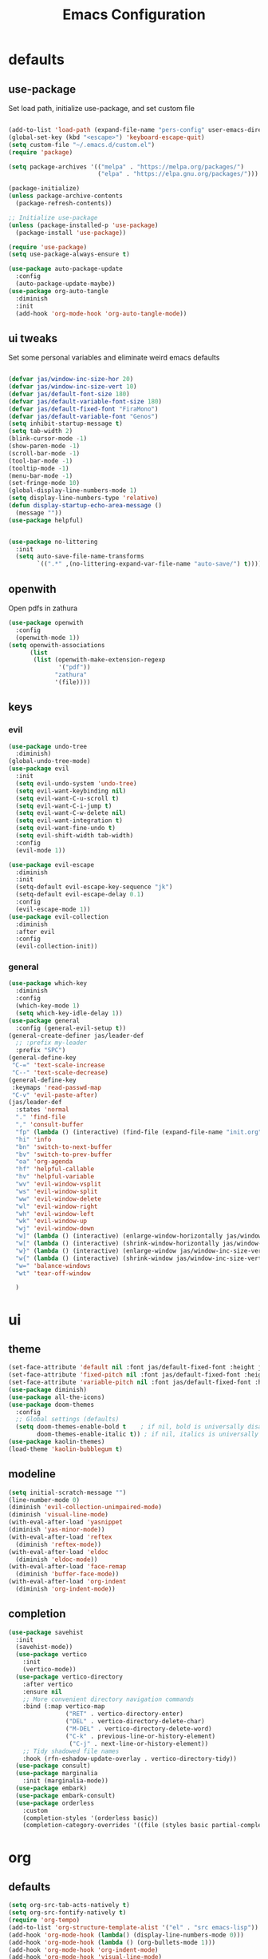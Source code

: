 #+title: Emacs Configuration
#+property: header-args :tangle ./init.el
#+auto_tangle: t
* defaults
** use-package
Set load path, initialize use-package, and set custom file
#+begin_src emacs-lisp

  (add-to-list 'load-path (expand-file-name "pers-config" user-emacs-directory))
  (global-set-key (kbd "<escape>") 'keyboard-escape-quit)
  (setq custom-file "~/.emacs.d/custom.el")
  (require 'package)

  (setq package-archives '(("melpa" . "https://melpa.org/packages/")
                           ("elpa" . "https://elpa.gnu.org/packages/")))

  (package-initialize)
  (unless package-archive-contents
    (package-refresh-contents))

  ;; Initialize use-package
  (unless (package-installed-p 'use-package)
    (package-install 'use-package))

  (require 'use-package)
  (setq use-package-always-ensure t)

  (use-package auto-package-update
    :config
    (auto-package-update-maybe))
  (use-package org-auto-tangle
    :diminish
    :init
    (add-hook 'org-mode-hook 'org-auto-tangle-mode))
    #+end_src
** ui tweaks
Set some personal variables and eliminate weird emacs defaults
#+begin_src emacs-lisp

  (defvar jas/window-inc-size-hor 20)
  (defvar jas/window-inc-size-vert 10)
  (defvar jas/default-font-size 180)
  (defvar jas/default-variable-font-size 180)
  (defvar jas/default-fixed-font "FiraMono")
  (defvar jas/default-variable-font "Genos")
  (setq inhibit-startup-message t)
  (setq tab-width 2)
  (blink-cursor-mode -1)
  (show-paren-mode -1)
  (scroll-bar-mode -1)
  (tool-bar-mode -1)
  (tooltip-mode -1)
  (menu-bar-mode -1)
  (set-fringe-mode 10)
  (global-display-line-numbers-mode 1)
  (setq display-line-numbers-type 'relative)
  (defun display-startup-echo-area-message ()
    (message ""))
  (use-package helpful)


  (use-package no-littering
    :init
    (setq auto-save-file-name-transforms
          `((".*" ,(no-littering-expand-var-file-name "auto-save/") t))))
#+end_src
** openwith
Open pdfs in zathura
#+begin_src emacs-lisp
    (use-package openwith
      :config
      (openwith-mode 1))
    (setq openwith-associations
          (list
           (list (openwith-make-extension-regexp
                  '("pdf"))
                 "zathura"
                 '(file))))
#+end_src
** keys
*** evil
#+begin_src emacs-lisp
  (use-package undo-tree
    :diminish)
  (global-undo-tree-mode)
  (use-package evil
    :init
    (setq evil-undo-system 'undo-tree)
    (setq evil-want-keybinding nil)
    (setq evil-want-C-u-scroll t)
    (setq evil-want-C-i-jump t)
    (setq evil-want-C-w-delete nil)
    (setq evil-want-integration t)
    (setq evil-want-fine-undo t)
    (setq evil-shift-width tab-width)
    :config
    (evil-mode 1))

  (use-package evil-escape
    :diminish
    :init
    (setq-default evil-escape-key-sequence "jk")
    (setq-default evil-escape-delay 0.1)
    :config
    (evil-escape-mode 1))
  (use-package evil-collection
    :diminish
    :after evil
    :config
    (evil-collection-init))
#+end_src
*** general
#+begin_src emacs-lisp
  (use-package which-key
    :diminish
    :config
    (which-key-mode 1)
    (setq which-key-idle-delay 1))
  (use-package general
    :config (general-evil-setup t))
  (general-create-definer jas/leader-def
    ;; :prefix my-leader
    :prefix "SPC")
  (general-define-key
   "C-=" 'text-scale-increase
   "C--" 'text-scale-decrease) 
  (general-define-key
   :keymaps 'read-passwd-map
   "C-v" 'evil-paste-after)
  (jas/leader-def
    :states 'normal
    "." 'find-file
    "," 'consult-buffer
    "fp" (lambda () (interactive) (find-file (expand-file-name "init.org" user-emacs-directory)))
    "hi" 'info
    "bn" 'switch-to-next-buffer
    "bv" 'switch-to-prev-buffer
    "oa" 'org-agenda
    "hf" 'helpful-callable
    "hv" 'helpful-variable
    "wv" 'evil-window-vsplit
    "ws" 'evil-window-split
    "ww" 'evil-window-delete
    "wl" 'evil-window-right
    "wh" 'evil-window-left
    "wk" 'evil-window-up
    "wj" 'evil-window-down
    "w]" (lambda () (interactive) (enlarge-window-horizontally jas/window-inc-size-hor)) 
    "w[" (lambda () (interactive) (shrink-window-horizontally jas/window-inc-size-hor)) 
    "w}" (lambda () (interactive) (enlarge-window jas/window-inc-size-vert)) 
    "w{" (lambda () (interactive) (shrink-window jas/window-inc-size-vert)) 
    "w=" 'balance-windows
    "wt" 'tear-off-window

    )
#+end_src
* ui
** theme
#+begin_src emacs-lisp
  (set-face-attribute 'default nil :font jas/default-fixed-font :height jas/default-font-size )
  (set-face-attribute 'fixed-pitch nil :font jas/default-fixed-font :height jas/default-font-size )
  (set-face-attribute 'variable-pitch nil :font jas/default-fixed-font :height jas/default-font-size )
  (use-package diminish)
  (use-package all-the-icons)
  (use-package doom-themes
    :config
    ;; Global settings (defaults)
    (setq doom-themes-enable-bold t    ; if nil, bold is universally disabled
          doom-themes-enable-italic t)) ; if nil, italics is universally disabled
  (use-package kaolin-themes)
  (load-theme 'kaolin-bubblegum t)
#+end_src
** modeline
#+begin_src emacs-lisp
  (setq initial-scratch-message "")
  (line-number-mode 0)
  (diminish 'evil-collection-unimpaired-mode)
  (diminish 'visual-line-mode)
  (with-eval-after-load 'yasnippet
  (diminish 'yas-minor-mode))
  (with-eval-after-load 'reftex
    (diminish 'reftex-mode))
  (with-eval-after-load 'eldoc
    (diminish 'eldoc-mode))
  (with-eval-after-load 'face-remap
    (diminish 'buffer-face-mode))
  (with-eval-after-load 'org-indent
    (diminish 'org-indent-mode))

#+end_src
** completion
#+begin_src emacs-lisp
(use-package savehist
  :init
  (savehist-mode))
  (use-package vertico
    :init
    (vertico-mode))
  (use-package vertico-directory
    :after vertico
    :ensure nil
    ;; More convenient directory navigation commands
    :bind (:map vertico-map
                ("RET" . vertico-directory-enter)
                ("DEL" . vertico-directory-delete-char)
                ("M-DEL" . vertico-directory-delete-word)
                ("C-k" . previous-line-or-history-element)
                 ("C-j" . next-line-or-history-element))
    ;; Tidy shadowed file names
    :hook (rfn-eshadow-update-overlay . vertico-directory-tidy))
  (use-package consult)
  (use-package marginalia
    :init (marginalia-mode))
  (use-package embark)
  (use-package embark-consult)
  (use-package orderless
    :custom
    (completion-styles '(orderless basic))
    (completion-category-overrides '((file (styles basic partial-completion)))))
#+end_src
* org
** defaults
#+begin_src emacs-lisp
  (setq org-src-tab-acts-natively t)
  (setq org-src-fontify-natively t)
  (require 'org-tempo)
  (add-to-list 'org-structure-template-alist '("el" . "src emacs-lisp"))
  (add-hook 'org-mode-hook (lambda() (display-line-numbers-mode 0)))
  (add-hook 'org-mode-hook (lambda () (org-bullets-mode 1)))
  (add-hook 'org-mode-hook 'org-indent-mode)
  (add-hook 'org-mode-hook 'visual-line-mode)
  (use-package org-bullets)
  (setq org-ellipsis " ▼"
        org-superstar-remove-leading-stars t
        org-hide-emphasis-markers t)
  (add-hook 'org-mode-hook 'variable-pitch-mode)
  (add-hook 'org-mode-hook 'visual-line-mode)
  (set-face-attribute 'org-document-title nil :font jas/default-fixed-font :weight 'bold :height 1.3)
  (dolist (face '((org-level-1 . 2.0)
                  (org-level-2 . 2.0)
                  (org-level-3 . 1.5)
                  (org-level-4 . 1.2)
                  (org-level-5 . 1.1)
                  (org-level-6 . 1.1)
                  (org-level-7 . 1.1)
                  (org-level-8 . 1.1))) (set-face-attribute (car face) nil :font jas/default-variable-font :weight 'medium :height (cdr face)))

  (set-face-attribute 'org-block nil    :foreground nil :inherit 'fixed-pitch)
  (set-face-attribute 'org-table nil    :inherit 'fixed-pitch)
  (set-face-attribute 'org-formula nil  :inherit 'fixed-pitch)
  (set-face-attribute 'org-code nil     :inherit '(shadow fixed-pitch))
  (set-face-attribute 'org-table nil    :inherit '(shadow fixed-pitch))
  (set-face-attribute 'org-verbatim nil :inherit '(shadow fixed-pitch))
  (set-face-attribute 'org-special-keyword nil :inherit '(font-lock-comment-face fixed-pitch))
  (set-face-attribute 'org-meta-line nil :inherit '(font-lock-comment-face fixed-pitch))
  (set-face-attribute 'org-checkbox nil  :inherit 'fixed-pitch)
  (set-face-attribute 'line-number nil :inherit 'fixed-pitch)
  (set-face-attribute 'line-number-current-line nil :inherit 'fixed-pitch)
#+end_src
** agenda
#+begin_src emacs-lisp
  (setq org-directory "~/projects/notes"
        org-agenda-files '("~/projects/notes" "~/projects/notes/daily"))
  (setq org-agenda-window-setup 'only-window)
  (use-package org-fancy-priorities)
  (setq org-fancy-priorities-list '("⚡" "⚠" "❗"))
  (setq
   org-agenda-block-separator ?\u25AA
   org-todo-keywords
   '((sequence
      "TODO(t)"
      "WAIT(w)"
      "|"
      "DONE(d)"
      "CANCELLED(c)"
      )))
  (setq org-agenda-remove-tags t)
  (setq org-agenda-prefix-format
        '((agenda . " %i %-12:c%?-12t% s")
          (todo . " %i %-12:c")
          (tags . " %i %-12:c")
          (search . " %i %-12:c")))
  (setq org-agenda-custom-commands
        '(("v" "Main"
           ((tags-todo "+PRIORITY=\"A\""
                       ((org-agenda-skip-function '(org-agenda-skip-entry-if 'todo '("WAIT")))
                        (org-agenda-overriding-header "High Priority Tasks:")))
            (tags-todo "+PRIORITY=\"B\""
                       ((org-agenda-skip-function '(org-agenda-skip-entry-if 'todo '("WAIT")))
                        (org-agenda-overriding-header "Medium Priority Tasks:")))
            (tags-todo "+PRIORITY=\"C\""
                       ((org-agenda-skip-function '(org-agenda-skip-entry-if 'todo '("WAIT")))
                        (org-agenda-overriding-header "Low Priority Tasks:")))
            (agenda "")
            (todo "WAIT"
                  ((org-agenda-overriding-header "On Hold:")))))
          ("l" "Waitlist"
           ((todo "WAIT"
                  ((org-agenda-overriding-header "On Hold:")))))))
#+end_src
** keys
#+begin_src emacs-lisp
  (require 'evil-org-agenda)
  (evil-org-agenda-set-keys)
      (jas/leader-def
    :states 'normal
    :keymaps 'org-mode-map
     "mx" 'org-toggle-checkbox
     "mp" 'org-priority
     "mt" 'org-time-stamp)
    (general-define-key
   :keymaps 'org-mode-map
  "C-<return>" 'org-meta-return
  "M-<return>" 'org-insert-todo-heading
  )
#+end_src
** denote
#+begin_src emacs-lisp
  (use-package denote)
  (setq denote-directory "~/projects/notes")
  (setq denote-templates '((daily . "* Journal\n\n* Tasks\n** TODO [/]\n1. [ ] Mindfulness(10min)\n2. [ ] Journaling(5min)\n3. [ ] Check Out\n** Notes") (math-landing-page . "* meta-analysis\n* Source")))

  (defun daily-journal ()
    "Create an entry tagged 'journal' with the date as its title."
    (interactive)
    (denote
     (format-time-string "%A %e %B %Y") ; format like Tuesday 14 June 2022
     '("daily")
     'org
     (concat denote-directory "/daily")
     nil
     'daily)) ; multiple keywords are a list of strings: '("one" "two")
#+end_src
** citar
#+begin_src emacs-lisp
  (use-package citar
    :custom
    (citar-bibliography '("~/projects/writing/templates/refs.bib")))
  (use-package citar-denote
    :diminish
    :after citar denote
    :config
    (citar-denote-mode)
    (setq citar-open-always-create-notes t))
  (setq citar-library-paths '("~/library/papers/"))
  (setq citar-templates
        '((main . "${author editor:30}     ${date year issued:4}     ${title:48}")
          (suffix . "          ${=key= id:15}    ${=type=:12}    ${tags keywords:*}")
          (preview . "${author editor} (${year issued date}) ${title}, ${journal journaltitle publisher container-title collection-title}.\n")
          (note . "Notes on ${author editor}, ${title}")))
  (setq citar-symbols
        `((file ,(all-the-icons-faicon "file-o" :face 'all-the-icons-green :v-adjust -0.1) . "📁")
          (note ,(all-the-icons-material "speaker_notes" :face 'all-the-icons-blue :v-adjust -0.3) . "🖋️")
          (link ,(all-the-icons-octicon "link" :face 'all-the-icons-orange :v-adjust 0.01) . "🔗")))
  (setq citar-symbol-separator "  ")
#+end_src
* latex
** auctex
#+begin_src emacs-lisp
      (general-define-key
  :keymaps 'LaTeX-mode-map
"C-<return>" 'LaTeX-insert-item
    )
        (setq TeX-auto-save t)
        (setq TeX-parse-self t)
        (setq-default TeX-master nil)
        (use-package tex-mode
          :ensure auctex)
        (add-hook 'TeX-mode-hook 'LaTeX-math-mode)
        (add-hook 'TeX-mode-hook 'visual-line-mode)
        (add-hook 'TeX-mode-hook 'reftex-mode)
        (add-hook 'org-mode-hook 'org-toggle-pretty-entities)
        (add-hook 'TeX-mode-hook (lambda () (TeX-fold-mode 1) (TeX-fold-buffer)))
        (add-hook 'TeX-mode-hook 'prettify-symbols-mode)
        (add-hook 'TeX-mode-hook
                  (lambda ()
                    (push '("\\mathbb{C}" . ?ℂ) prettify-symbols-alist)
                    (push '("\\mathbb{F}" . ?𝔽) prettify-symbols-alist)
                    ))
#+end_src
** snippets
#+begin_src emacs-lisp
(add-hook 'LaTeX-mode-hool 'electric-pair-mode)
(use-package yasnippet)
(setq yas-snippet-dirs '("~/.emacs.d/snippets"))
(use-package yasnippet-snippets)
(use-package aas
  :hook (LaTeX-mode . aas-activate-for-major-mode))
(yas-global-mode 1)
(use-package laas
  :hook ((LaTeX-mode . laas-mode))
  :config ; do whatever here
  (aas-set-snippets 'laas-mode
      "mk" (lambda () (interactive)
                  (yas-expand-snippet "$$0$"))
    ;; set condition!
    :cond #'texmathp ; expand only while in math
    "spn" (lambda () (interactive)
             (yas-expand-snippet "\\Span($1)$0"))
    ;; add accent snippets
    :cond #'laas-object-on-left-condition
    "qq" (lambda () (interactive) (laas-wrap-previous-object "sqrt"))))
#+end_src
** lsp
#+begin_src emacs-lisp
    (use-package flycheck
  :diminish)
    (use-package lsp-mode
  :diminish
   :hook  (lsp-mode . lsp-enable-which-key-integration))
   (use-package lsp-ui)
   (add-hook 'LaTeX-mode-hook 'lsp-mode)
(setq lsp-headerline-breadcrumb-enable-diagnostics nil)
#+end_src
* terminal
** defaults
#+begin_src emacs-lisp
(use-package vterm)
(add-hook 'vterm-mode-hook (lambda() (display-line-numbers-mode 0)))
(add-hook 'eshell-mode-hook (lambda() (display-line-numbers-mode 0)))
#+end_src

